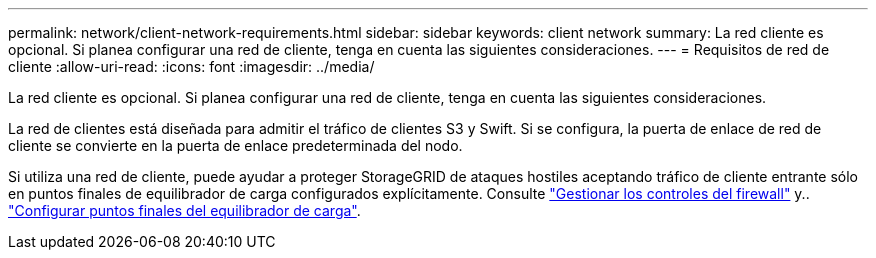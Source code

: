 ---
permalink: network/client-network-requirements.html 
sidebar: sidebar 
keywords: client network 
summary: La red cliente es opcional. Si planea configurar una red de cliente, tenga en cuenta las siguientes consideraciones. 
---
= Requisitos de red de cliente
:allow-uri-read: 
:icons: font
:imagesdir: ../media/


[role="lead"]
La red cliente es opcional. Si planea configurar una red de cliente, tenga en cuenta las siguientes consideraciones.

La red de clientes está diseñada para admitir el tráfico de clientes S3 y Swift. Si se configura, la puerta de enlace de red de cliente se convierte en la puerta de enlace predeterminada del nodo.

Si utiliza una red de cliente, puede ayudar a proteger StorageGRID de ataques hostiles aceptando tráfico de cliente entrante sólo en puntos finales de equilibrador de carga configurados explícitamente. Consulte link:../admin/manage-firewall-controls.html["Gestionar los controles del firewall"] y.. link:../admin/configuring-load-balancer-endpoints.html["Configurar puntos finales del equilibrador de carga"].
